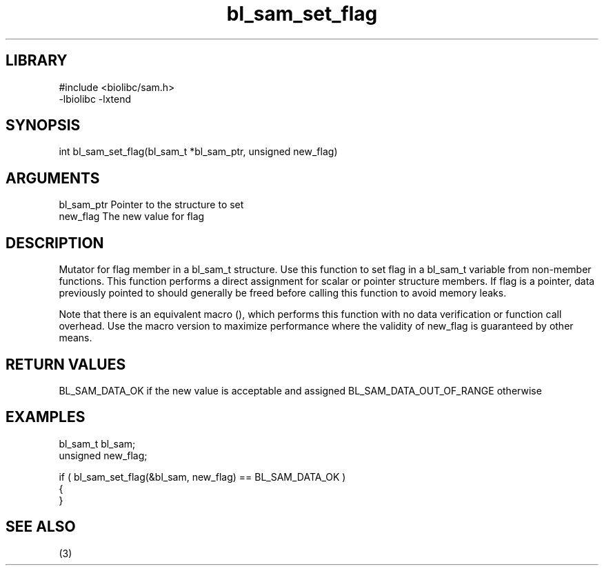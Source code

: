 \" Generated by c2man from bl_sam_set_flag.c
.TH bl_sam_set_flag 3

.SH LIBRARY
\" Indicate #includes, library name, -L and -l flags
.nf
.na
#include <biolibc/sam.h>
-lbiolibc -lxtend
.ad
.fi

\" Convention:
\" Underline anything that is typed verbatim - commands, etc.
.SH SYNOPSIS
.PP
int     bl_sam_set_flag(bl_sam_t *bl_sam_ptr, unsigned new_flag)

.SH ARGUMENTS
.nf
.na
bl_sam_ptr      Pointer to the structure to set
new_flag        The new value for flag
.ad
.fi

.SH DESCRIPTION

Mutator for flag member in a bl_sam_t structure.
Use this function to set flag in a bl_sam_t variable
from non-member functions.  This function performs a direct
assignment for scalar or pointer structure members.  If
flag is a pointer, data previously pointed to should
generally be freed before calling this function to avoid memory
leaks.

Note that there is an equivalent macro (), which performs
this function with no data verification or function call overhead.
Use the macro version to maximize performance where the validity
of new_flag is guaranteed by other means.

.SH RETURN VALUES

BL_SAM_DATA_OK if the new value is acceptable and assigned
BL_SAM_DATA_OUT_OF_RANGE otherwise

.SH EXAMPLES
.nf
.na

bl_sam_t        bl_sam;
unsigned        new_flag;

if ( bl_sam_set_flag(&bl_sam, new_flag) == BL_SAM_DATA_OK )
{
}
.ad
.fi

.SH SEE ALSO

(3)

